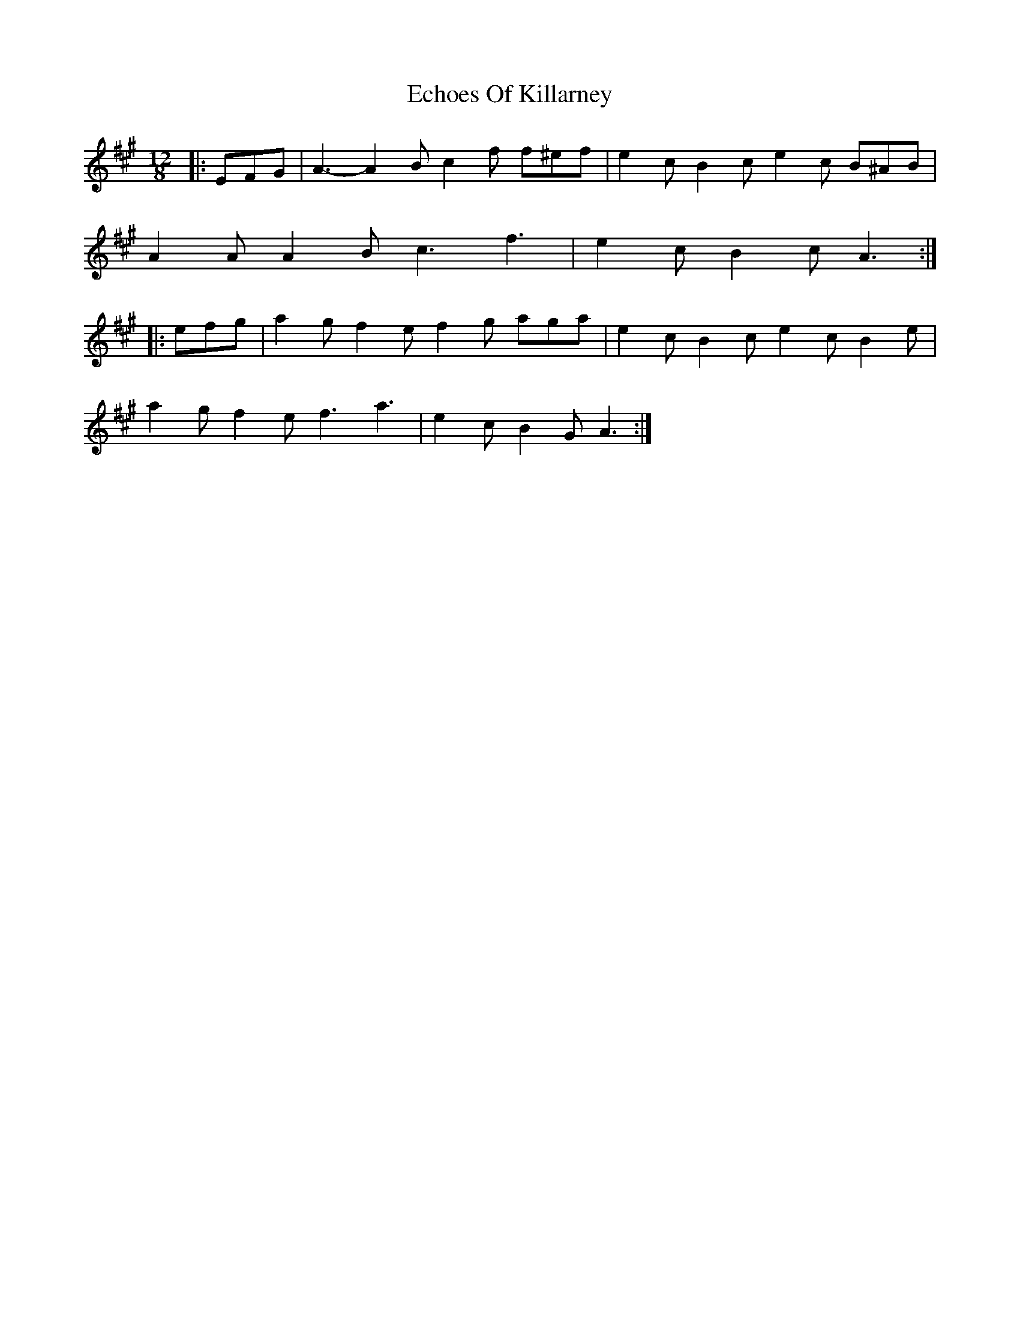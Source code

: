 X: 11471
T: Echoes Of Killarney
R: slide
M: 12/8
K: Amajor
|:EFG|A3- A2 B c2 f f^ef|e2 c B2 c e2 c B^AB|
A2 A A2 B c3 f3|e2 c B2 c A3:|
|:efg|a2 g f2 e f2 g aga|e2 c B2 c e2 c B2 e|
a2 g f2 e f3 a3|e2 c B2 G A3:|

